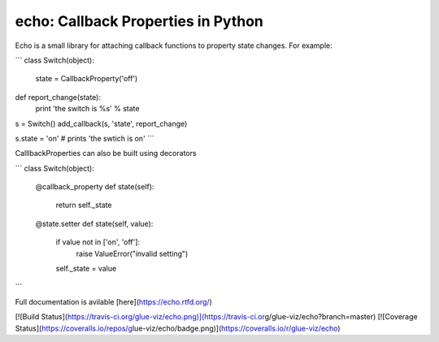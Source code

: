 echo: Callback Properties in Python
===================================

Echo is a small library for attaching callback functions
to property state changes. For example:

```
class Switch(object):
    state = CallbackProperty('off')

def report_change(state):
    print 'the switch is %s' % state

s = Switch()
add_callback(s, 'state', report_change)

s.state = 'on'  # prints 'the swtich is on'
```

CalllbackProperties can also be built using decorators

```
class Switch(object):

      @callback_property
      def state(self):
        return self._state

      @state.setter
      def state(self, value):
          if value not in ['on', 'off']:
              raise ValueError("invalid setting")
          self._state = value
```

Full documentation is avilable [here](https://echo.rtfd.org/)

[![Build Status](https://travis-ci.org/glue-viz/echo.png)](https://travis-ci.or\
g/glue-viz/echo?branch=master) [![Coverage Status](https://coveralls.io/repos/g\
lue-viz/echo/badge.png)](https://coveralls.io/r/glue-viz/echo)


